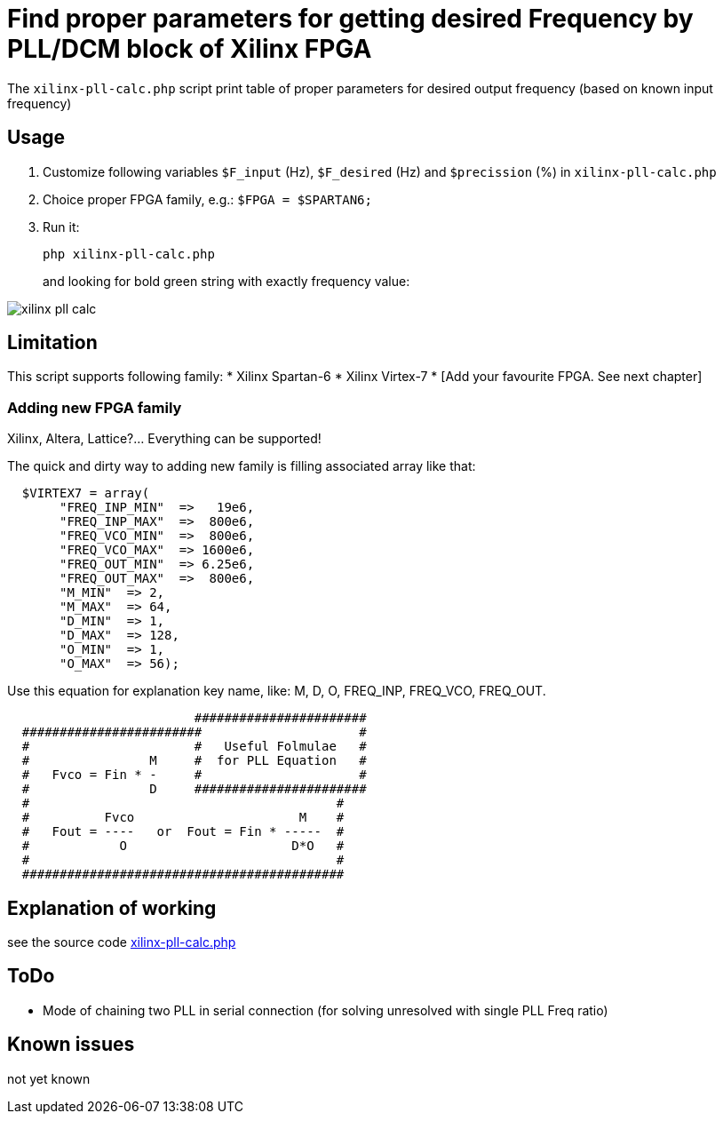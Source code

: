 = Find proper parameters for getting desired Frequency by PLL/DCM block of Xilinx FPGA

The `xilinx-pll-calc.php` script print table of proper parameters for desired output frequency (based on known input frequency)  


== Usage

. Customize following variables `$F_input` (Hz), `$F_desired` (Hz) and `$precission` (%) in `xilinx-pll-calc.php`
. Choice proper FPGA family, e.g.: `$FPGA = $SPARTAN6;`
. Run it:
+
```
php xilinx-pll-calc.php
```
+
and looking for bold green string with exactly frequency value:

image::/image/xilinx-pll-calc.png?raw=true[]

== Limitation

This script supports following family:
* Xilinx Spartan-6
* Xilinx Virtex-7
* [Add your favourite FPGA. See next chapter]


=== Adding new FPGA family

Xilinx, Altera, Lattice?... Everything can be supported!

The quick and dirty way to adding new family is filling associated array like that:
```
  $VIRTEX7 = array(       
       "FREQ_INP_MIN"  =>   19e6,
       "FREQ_INP_MAX"  =>  800e6,
       "FREQ_VCO_MIN"  =>  800e6,
       "FREQ_VCO_MAX"  => 1600e6,
       "FREQ_OUT_MIN"  => 6.25e6,
       "FREQ_OUT_MAX"  =>  800e6,
       "M_MIN"  => 2,
       "M_MAX"  => 64,
       "D_MIN"  => 1,
       "D_MAX"  => 128,
       "O_MIN"  => 1,
       "O_MAX"  => 56);
```

Use this equation for explanation key name, like: M, D, O, FREQ_INP, FREQ_VCO, FREQ_OUT.
```
                         #######################
  ########################                     #
  #                      #   Useful Folmulae   #
  #                M     #  for PLL Equation   #  
  #   Fvco = Fin * -     #                     #  
  #                D     #######################
  #                                         #
  #          Fvco                      M    #
  #   Fout = ----   or  Fout = Fin * -----  # 
  #            O                      D*O   #
  #                                         #
  ###########################################
```


== Explanation of working

see the source code link:xilinx-pll-calc.php[]

== ToDo

* Mode of chaining two PLL in serial connection (for solving unresolved with single PLL Freq ratio)

== Known issues

not yet known
